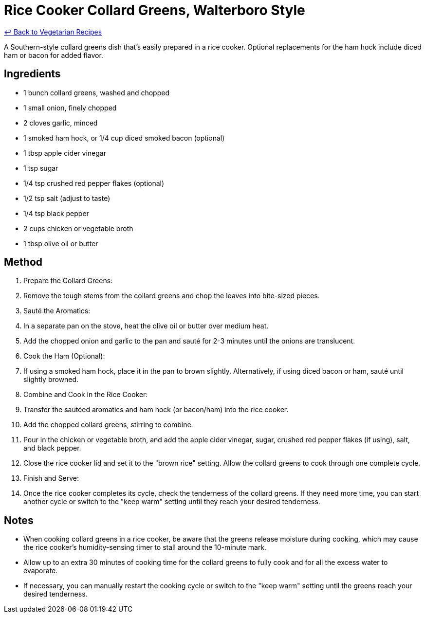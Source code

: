 = Rice Cooker Collard Greens, Walterboro Style

link:./README.me[&larrhk; Back to Vegetarian Recipes]

A Southern-style collard greens dish that's easily prepared in a rice cooker. Optional replacements for the ham hock include diced ham or bacon for added flavor.

== Ingredients
* 1 bunch collard greens, washed and chopped
* 1 small onion, finely chopped
* 2 cloves garlic, minced
* 1 smoked ham hock, or 1/4 cup diced smoked bacon (optional)
* 1 tbsp apple cider vinegar
* 1 tsp sugar
* 1/4 tsp crushed red pepper flakes (optional)
* 1/2 tsp salt (adjust to taste)
* 1/4 tsp black pepper
* 2 cups chicken or vegetable broth
* 1 tbsp olive oil or butter

== Method
. Prepare the Collard Greens:
. Remove the tough stems from the collard greens and chop the leaves into bite-sized pieces.

. Sauté the Aromatics:
. In a separate pan on the stove, heat the olive oil or butter over medium heat.
. Add the chopped onion and garlic to the pan and sauté for 2-3 minutes until the onions are translucent.

. Cook the Ham (Optional):
. If using a smoked ham hock, place it in the pan to brown slightly. Alternatively, if using diced bacon or ham, sauté until slightly browned.

. Combine and Cook in the Rice Cooker:
. Transfer the sautéed aromatics and ham hock (or bacon/ham) into the rice cooker.
. Add the chopped collard greens, stirring to combine.
. Pour in the chicken or vegetable broth, and add the apple cider vinegar, sugar, crushed red pepper flakes (if using), salt, and black pepper.
. Close the rice cooker lid and set it to the "brown rice" setting. Allow the collard greens to cook through one complete cycle.

. Finish and Serve:
. Once the rice cooker completes its cycle, check the tenderness of the collard greens. If they need more time, you can start another cycle or switch to the "keep warm" setting until they reach your desired tenderness.

== Notes

* When cooking collard greens in a rice cooker, be aware that the greens release moisture during cooking, which may cause the rice cooker's humidity-sensing timer to stall around the 10-minute mark. 
* Allow up to an extra 30 minutes of cooking time for the collard greens to fully cook and for all the excess water to evaporate. 
* If necessary, you can manually restart the cooking cycle or switch to the "keep warm" setting until the greens reach your desired tenderness.
